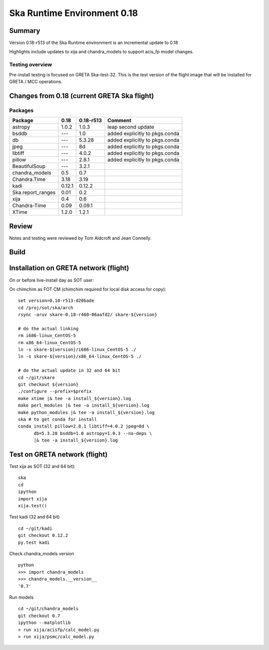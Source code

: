 

Ska Runtime Environment 0.18
===========================================

.. Build and install this document with:
   rst2html.py --stylesheet=/proj/sot/ska/www/ASPECT/aspect.css \
        --embed-stylesheet NOTES.test-0.18.rst NOTES.test-0.18.html
   cp NOTES.test-0.18.html /proj/sot/ska/www/ASPECT/skare-0.18.html

Summary
---------

Version 0.18-r513 of the Ska Runtime environment is an incremental update to 0.18

Highlights include updates to xija and chandra_models to support acis_fp model changes.



Testing overview
^^^^^^^^^^^^^^^^^

Pre-install testing is focused on GRETA Ska-test-32.  This is the test version of the
flight image that will be installed for GRETA / MCC operations.


Changes from 0.18 (current GRETA Ska flight)
---------------------------------------------

Packages
^^^^^^^^^^^

===================  =======  ==========  ======================================
Package              0.18     0.18-r513   Comment
===================  =======  ==========  ======================================
astropy              1.0.2    1.0.3       leap second update
bsddb                ---      1.0         added explicitly to pkgs.conda
db                   ---      5.3.28      added explicitly to pkgs.conda
jpeg                 ---      8d          added explicitly to pkgs.conda
libtiff              ---      4.0.2       added explicitly to pkgs.conda
pillow               ---      2.8.1       added explicitly to pkgs.conda

BeautifulSoup        ---      3.2.1
chandra_models       0.5      0.7
Chandra.Time         3.18     3.19
kadi                 0.12.1   0.12.2
Ska.report_ranges    0.01     0.2
xija                 0.4      0.6

Chandra-Time         0.09     0.09.1

XTime                1.2.0    1.2.1
===================  =======  ==========  ======================================


Review
------

Notes and testing were reviewed by Tom Aldcroft and Jean Connelly.

Build
-------



Installation on GRETA network (flight)
--------------------------------------

On or before live-install day as SOT user::

On chimchim as FOT CM (chimchim required for local disk access for copy)::

  set version=0.18-r513-d20bade
  cd /proj/sot/ska/arch
  rsync -aruv skare-0.18-r460-06aafd2/ skare-${version}

  # do the actual linking
  rm i686-linux_CentOS-5
  rm x86_64-linux_CentOS-5
  ln -s skare-${version}/i686-linux_CentOS-5 ./
  ln -s skare-${version}/x86_64-linux_CentOS-5 ./

  # do the actual update in 32 and 64 bit
  cd ~/git/skare
  git checkout ${version}
  ./configure --prefix=$prefix
  make xtime |& tee -a install_${version}.log
  make perl_modules |& tee -a install_${version}.log
  make python_modules |& tee -a install_${version}.log
  ska # to get conda for install
  conda install pillow=2.8.1 libtiff=4.0.2 jpeg=8d \
        db=5.3.28 bsddb=1.0 astropy=1.0.3 --no-deps \
        |& tee -a install_${version}.log



Test on GRETA network (flight)
--------------------------------------

Test xija as SOT (32 and 64 bit)::

  ska
  cd
  ipython
  import xija
  xija.test()


Test kadi (32 and 64 bit)
::

  cd ~/git/kadi
  git checkout 0.12.2
  py.test kadi


Check chandra_models version
::

  python
  >>> import chandra_models
  >>> chandra_models.__version__
  '0.7'

Run models
::

  cd ~/git/chandra_models
  git checkout 0.7
  ipython --matplotlib
  > run xija/acisfp/calc_model.py
  > run xija/psmc/calc_model.py
